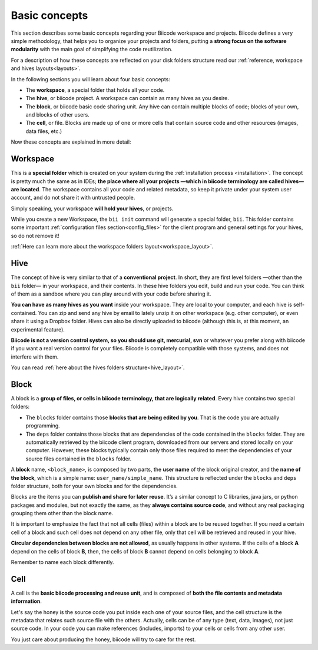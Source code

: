 .. _basic_concepts:

Basic concepts
===============

This section describes some basic concepts regarding your Biicode workspace and projects. Biicode defines a very simple methodology, that helps you to organize your projects and folders, putting a **strong focus on the software modularity** with the main goal of simplifying the code reutilization.

For a description of how these concepts are reflected on your disk folders structure read our :ref:`reference, workspace and hives layouts<layouts>`.

In the following sections you will learn about four basic concepts:

* The **workspace**, a special folder that holds all your code.
* The **hive**, or biicode project. A workspace can contain as many hives as you desire.
* The **block**, or biicode basic code sharing unit. Any hive can contain multiple blocks of code; blocks of your own, and blocks of other users.
* The **cell**, or file. Blocks are made up of one or more cells that contain source code and other resources (images, data files, etc.)

Now these concepts are explained in more detail:

.. _workspace_definition:

Workspace
^^^^^^^^^

This is a **special folder** which is created on your system during the :ref:`installation process <installation>`. The concept is pretty much the same as in IDEs; **the place where all your projects —which in biicode terminology are called hives— are located**. The workspace contains all your code and related metadata, so keep it private under your system user account, and do not share it with untrusted people.

Simply speaking, your workspace **will hold your hives**, or projects.

While you create a new Workspace, the ``bii init`` command will generate a special folder, ``bii``. This folder contains some important :ref:`configuration files section<config_files>` for the client program and general settings for your hives, so do not remove it!

:ref:`Here can learn more about the workspace folders layout<workspace_layout>`.

.. _hive_definition:

Hive
^^^^

The concept of hive is very similar to that of a **conventional project**. In short, they are first level folders —other than the ``bii`` folder— in your workspace, and their contents. In these hive folders you edit, build and run your code. You can think of them as a sandbox where you can play around with your code before sharing it. 

**You can have as many hives as you want** inside your workspace. They are local to your computer, and each hive is self-contained. You can zip and send any hive by email to lately unzip it on other workspace (e.g. other computer), or even share it using a Dropbox folder. Hives can also be directly uploaded to biicode (although this is, at this moment, an experimental feature).

**Biicode is not a version control system, so you should use git, mercurial, svn** or whatever you prefer along with biicode if you want a real version control for your files. Biicode is completely compatible with those systems, and does not interfere with them.

You can read :ref:`here about the hives folders structure<hive_layout>`.

.. _block_definition:

Block
^^^^^

A block is a **group of files, or cells in biicode terminology, that are logically related**. Every hive contains two special folders:

* The ``blocks`` folder contains those **blocks that are being edited by you**. That is the code you are actually programming.
* The ``deps`` folder contains those blocks that are dependencies of the code contained in the ``blocks`` folder. They are automatically retrieved by the biicode client program, downloaded from our servers and stored locally on your computer. However, these blocks typically contain only those files required to meet the dependencies of your source files contained in the ``blocks`` folder.

A **block** name, ``<block_name>``, is composed by two parts, the **user name** of the block original creator, and the **name of the block**, which is a simple name: ``user_name/simple_name``. This structure is reflected under the ``blocks`` and ``deps`` folder structure, both for your own blocks and for the dependencies.

Blocks are the items you can **publish and share for later reuse**. It’s a similar concept to C libraries, java jars, or python packages and modules, but not exactly the same, as they **always contains source code**, and without any real packaging grouping them other than the block name.  

It is important to emphasize the fact that not all cells (files) within a block are to be reused together. If you need a certain cell of a block and such cell does not depend on any other file, only that cell will be retrieved and reused in your hive.

**Circular dependencies between blocks are not allowed**, as usually happens in other systems. If the cells of a block **A** depend on the cells of block **B**, then, the cells of block **B** cannot depend on cells belonging to block **A**.


Remember to name each block differently.

.. _cell_definition:


Cell
^^^^

A cell is the **basic biicode processing and reuse unit**, and is composed of **both the file contents and metadata information**. 

Let's say the honey is the source code you put inside each one of your source files, and the cell structure is the metadata that relates such source file with the others. Actually, cells can be of any type (text, data, images), not just source code. In your code you can make references (includes, imports) to your cells or cells from any other user. 

You just care about producing the honey, biicode will try to care for the rest.
